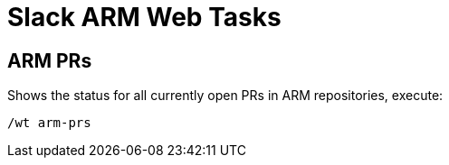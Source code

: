 = Slack ARM Web Tasks

== ARM PRs
Shows the status for all currently open PRs in ARM repositories, execute:
```
/wt arm-prs
```